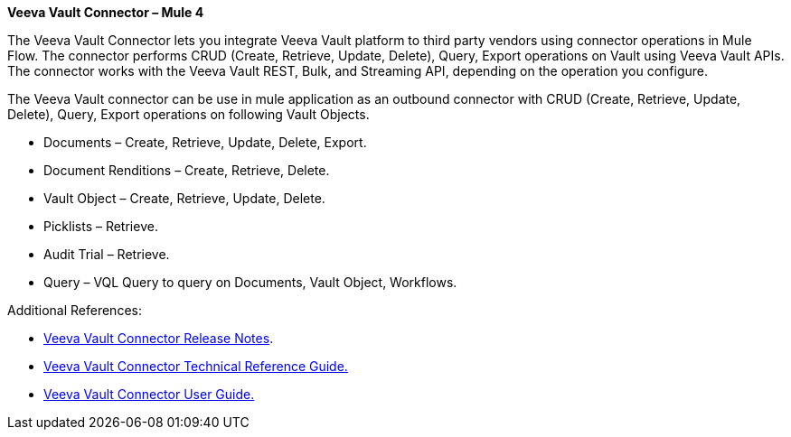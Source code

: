 *Veeva Vault Connector – Mule 4*

The Veeva Vault Connector lets you integrate Veeva Vault platform to third party vendors using connector operations in Mule Flow. The connector performs CRUD (Create, Retrieve, Update, Delete), Query, Export operations on Vault using Veeva Vault APIs. The connector works with the Veeva Vault REST, Bulk, and Streaming API, depending on the operation you configure.

The Veeva Vault connector can be use in mule application as an outbound connector with CRUD (Create, Retrieve, Update, Delete), Query, Export operations on following Vault Objects.

* Documents – Create, Retrieve, Update, Delete, Export.
* Document Renditions – Create, Retrieve, Delete.
* Vault Object – Create, Retrieve, Update, Delete.
* Picklists – Retrieve.
* Audit Trial – Retrieve.
* Query – VQL Query to query on Documents, Vault Object, Workflows.

Additional References:

* link:VeevaVault%20Connector%20v1.0.2%20Release%20Notes%20for%20Mule%204.docx[Veeva Vault Connector Release Notes].
* link:VeevaVault%20Connector%20v1.0.2%20Technical%20Reference%20Document%20for%20Mule%204.docx[Veeva Vault Connector Technical Reference Guide.]
* link:VeevaVault%20Connector%20v1.0.2%20User%20Guide%20for%20Mule%204.docx[Veeva Vault Connector User Guide.]
